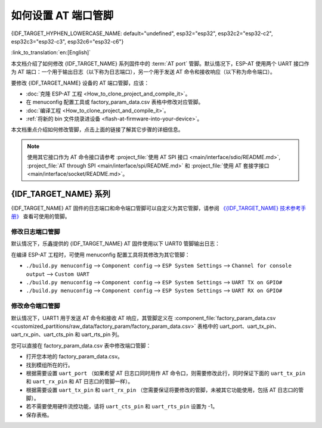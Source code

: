 如何设置 AT 端口管脚
==========================

{IDF_TARGET_HYPHEN_LOWERCASE_NAME: default="undefined", esp32="esp32", esp32c2="esp32-c2", esp32c3="esp32-c3", esp32c6="esp32-c6"}

:link_to_translation:`en:[English]`

本文档介绍了如何修改 {IDF_TARGET_NAME} 系列固件中的 :term:`AT port` 管脚。默认情况下，ESP-AT 使用两个 UART 接口作为 AT 端口：一个用于输出日志（以下称为日志端口），另一个用于发送 AT 命令和接收响应（以下称为命令端口）。

要修改 {IDF_TARGET_NAME} 设备的 AT 端口管脚，应该：

- :doc:`克隆 ESP-AT 工程 <How_to_clone_project_and_compile_it>`。
- 在 menuconfig 配置工具或 factory_param_data.csv 表格中修改对应管脚。
- :doc:`编译工程 <How_to_clone_project_and_compile_it>`。
- :ref:`将新的 bin 文件烧录进设备 <flash-at-firmware-into-your-device>`。

本文档重点介绍如何修改管脚，点击上面的链接了解其它步骤的详细信息。

.. note::
  使用其它接口作为 AT 命令接口请参考 :project_file:`使用 AT SPI 接口 <main/interface/sdio/README.md>`, :project_file:`AT through SPI <main/interface/spi/README.md>` 和 :project_file:`使用 AT 套接字接口 <main/interface/socket/README.md>`。

{IDF_TARGET_NAME} 系列
------------------------

{IDF_TARGET_NAME} AT 固件的日志端口和命令端口管脚可以自定义为其它管脚，请参阅 `《{IDF_TARGET_NAME} 技术参考手册》 <{IDF_TARGET_TRM_CN_URL}>`_ 查看可使用的管脚。

修改日志端口管脚
^^^^^^^^^^^^^^^^^

默认情况下，乐鑫提供的 {IDF_TARGET_NAME} AT 固件使用以下 UART0 管脚输出日志：

.. only:: esp32

  - TX：GPIO1
  - RX：GPIO3

.. only:: esp32c2

  - TX：GPIO20
  - RX：GPIO19

.. only:: esp32c3

  - TX：GPIO21
  - RX：GPIO20

.. only:: esp32c6

  - TX：GPIO16
  - RX：GPIO17

在编译 ESP-AT 工程时，可使用 menuconfig 配置工具将其修改为其它管脚：

* ``./build.py menuconfig`` --> ``Component config`` --> ``ESP System Settings`` --> ``Channel for console output`` --> ``Custom UART``
* ``./build.py menuconfig`` --> ``Component config`` --> ``ESP System Settings`` --> ``UART TX on GPIO#``
* ``./build.py menuconfig`` --> ``Component config`` --> ``ESP System Settings`` --> ``UART RX on GPIO#``

修改命令端口管脚
^^^^^^^^^^^^^^^^^^^^^^^^^^^^^^^^^^

默认情况下，UART1 用于发送 AT 命令和接收 AT 响应，其管脚定义在 :component_file:`factory_param_data.csv <customized_partitions/raw_data/factory_param/factory_param_data.csv>` 表格中的 uart_port、uart_tx_pin、uart_rx_pin、uart_cts_pin 和 uart_rts_pin 列。

您可以直接在 factory_param_data.csv 表中修改端口管脚：

- 打开您本地的 factory_param_data.csv。
- 找到模组所在的行。
- 根据需要设置 ``uart_port`` （如果希望 AT 日志口同时用作 AT 命令口，则需要修改此行，同时保证下面的 ``uart_tx_pin`` 和 ``uart_rx_pin`` 和 AT 日志口的管脚一样）。
- 根据需要设置 ``uart_tx_pin`` 和 ``uart_rx_pin`` （您需要保证将要修改的管脚，未被其它功能使用，包括 AT 日志口的管脚）。
- 若不需要使用硬件流控功能，请将 ``uart_cts_pin`` 和 ``uart_rts_pin`` 设置为 -1。
- 保存表格。
